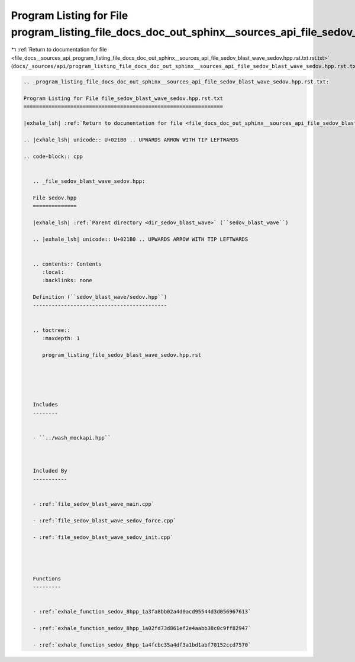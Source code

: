 
.. _program_listing_file_docs__sources_api_program_listing_file_docs_doc_out_sphinx__sources_api_file_sedov_blast_wave_sedov.hpp.rst.txt.rst.txt:

Program Listing for File program_listing_file_docs_doc_out_sphinx__sources_api_file_sedov_blast_wave_sedov.hpp.rst.txt.rst.txt
==============================================================================================================================

|exhale_lsh| :ref:`Return to documentation for file <file_docs__sources_api_program_listing_file_docs_doc_out_sphinx__sources_api_file_sedov_blast_wave_sedov.hpp.rst.txt.rst.txt>` (``docs/_sources/api/program_listing_file_docs_doc_out_sphinx__sources_api_file_sedov_blast_wave_sedov.hpp.rst.txt.rst.txt``)

.. |exhale_lsh| unicode:: U+021B0 .. UPWARDS ARROW WITH TIP LEFTWARDS

.. code-block:: cpp

   
   .. _program_listing_file_docs_doc_out_sphinx__sources_api_file_sedov_blast_wave_sedov.hpp.rst.txt:
   
   Program Listing for File file_sedov_blast_wave_sedov.hpp.rst.txt
   ================================================================
   
   |exhale_lsh| :ref:`Return to documentation for file <file_docs_doc_out_sphinx__sources_api_file_sedov_blast_wave_sedov.hpp.rst.txt>` (``docs/doc_out/sphinx/_sources/api/file_sedov_blast_wave_sedov.hpp.rst.txt``)
   
   .. |exhale_lsh| unicode:: U+021B0 .. UPWARDS ARROW WITH TIP LEFTWARDS
   
   .. code-block:: cpp
   
      
      .. _file_sedov_blast_wave_sedov.hpp:
      
      File sedov.hpp
      ==============
      
      |exhale_lsh| :ref:`Parent directory <dir_sedov_blast_wave>` (``sedov_blast_wave``)
      
      .. |exhale_lsh| unicode:: U+021B0 .. UPWARDS ARROW WITH TIP LEFTWARDS
      
      
      .. contents:: Contents
         :local:
         :backlinks: none
      
      Definition (``sedov_blast_wave/sedov.hpp``)
      -------------------------------------------
      
      
      .. toctree::
         :maxdepth: 1
      
         program_listing_file_sedov_blast_wave_sedov.hpp.rst
      
      
      
      
      
      Includes
      --------
      
      
      - ``../wash_mockapi.hpp``
      
      
      
      Included By
      -----------
      
      
      - :ref:`file_sedov_blast_wave_main.cpp`
      
      - :ref:`file_sedov_blast_wave_sedov_force.cpp`
      
      - :ref:`file_sedov_blast_wave_sedov_init.cpp`
      
      
      
      
      Functions
      ---------
      
      
      - :ref:`exhale_function_sedov_8hpp_1a3fa8bb02a4d0acd95544d3d056967613`
      
      - :ref:`exhale_function_sedov_8hpp_1a02fd73d861ef2e4aabb38c0c9ff82947`
      
      - :ref:`exhale_function_sedov_8hpp_1a4fcbc35a4df3a1bd1abf70152ccd7570`
      
